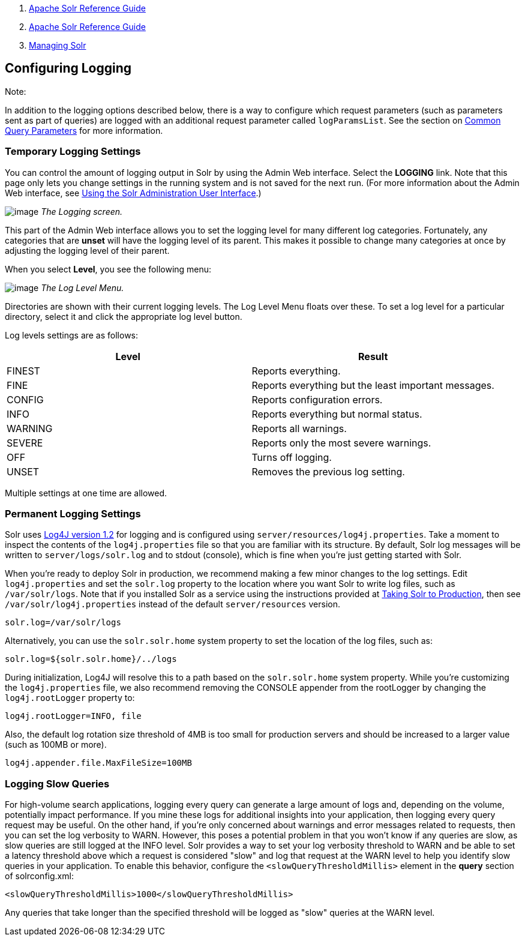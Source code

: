 1.  link:index.html[Apache Solr Reference Guide]
2.  link:Apache-Solr-Reference-Guide.html[Apache Solr Reference Guide]
3.  link:Managing-Solr.html[Managing Solr]

Configuring Logging
-------------------

Note:

In addition to the logging options described below, there is a way to configure which request parameters (such as parameters sent as part of queries) are logged with an additional request parameter called `logParamsList`. See the section on link:Common-Query-Parameters.html#CommonQueryParameters-ThelogParamsListParameter[Common Query Parameters] for more information.

[[ConfiguringLogging-TemporaryLoggingSettings]]
Temporary Logging Settings
~~~~~~~~~~~~~~~~~~~~~~~~~~

You can control the amount of logging output in Solr by using the Admin Web interface. Select the *LOGGING* link. Note that this page only lets you change settings in the running system and is not saved for the next run. (For more information about the Admin Web interface, see link:Using-the-Solr-Administration-User-Interface.html[Using the Solr Administration User Interface].)

image:attachments/32604192/32702505.png[image] _The Logging screen._

This part of the Admin Web interface allows you to set the logging level for many different log categories. Fortunately, any categories that are *unset* will have the logging level of its parent. This makes it possible to change many categories at once by adjusting the logging level of their parent.

When you select **Level**, you see the following menu:

image:attachments/32604192/32702504.png[image] _The Log Level Menu._

Directories are shown with their current logging levels. The Log Level Menu floats over these. To set a log level for a particular directory, select it and click the appropriate log level button.

Log levels settings are as follows:

[width="100%",cols="50%,50%",options="header",]
|==========================================================
|Level |Result
|FINEST |Reports everything.
|FINE |Reports everything but the least important messages.
|CONFIG |Reports configuration errors.
|INFO |Reports everything but normal status.
|WARNING |Reports all warnings.
|SEVERE |Reports only the most severe warnings.
|OFF |Turns off logging.
|UNSET |Removes the previous log setting.
|==========================================================

Multiple settings at one time are allowed.

[[ConfiguringLogging-PermanentLoggingSettings]]
Permanent Logging Settings
~~~~~~~~~~~~~~~~~~~~~~~~~~

Solr uses http://logging.apache.org/log4j/1.2/[Log4J version 1.2] for logging and is configured using `server/resources/log4j.properties`. Take a moment to inspect the contents of the `log4j.properties` file so that you are familiar with its structure. By default, Solr log messages will be written to `server/logs/solr.log` and to stdout (console), which is fine when you're just getting started with Solr.

When you're ready to deploy Solr in production, we recommend making a few minor changes to the log settings. Edit `log4j.properties` and set the `solr.log` property to the location where you want Solr to write log files, such as `/var/solr/logs`. Note that if you installed Solr as a service using the instructions provided at link:Taking-Solr-to-Production.html[Taking Solr to Production], then see `/var/solr/log4j.properties` instead of the default `server/resources` version.

-----------------------
solr.log=/var/solr/logs
-----------------------

Alternatively, you can use the `solr.solr.home` system property to set the location of the log files, such as:

----------------------------------
solr.log=${solr.solr.home}/../logs
----------------------------------

During initialization, Log4J will resolve this to a path based on the `solr.solr.home` system property. While you’re customizing the `log4j.properties` file, we also recommend removing the CONSOLE appender from the rootLogger by changing the `log4j.rootLogger` property to:

---------------------------
log4j.rootLogger=INFO, file
---------------------------

Also, the default log rotation size threshold of 4MB is too small for production servers and should be increased to a larger value (such as 100MB or more).

-------------------------------------
log4j.appender.file.MaxFileSize=100MB
-------------------------------------

[[ConfiguringLogging-LoggingSlowQueries]]
Logging Slow Queries
~~~~~~~~~~~~~~~~~~~~

For high-volume search applications, logging every query can generate a large amount of logs and, depending on the volume, potentially impact performance. If you mine these logs for additional insights into your application, then logging every query request may be useful. On the other hand, if you're only concerned about warnings and error messages related to requests, then you can set the log verbosity to WARN. However, this poses a potential problem in that you won't know if any queries are slow, as slow queries are still logged at the INFO level. Solr provides a way to set your log verbosity threshold to WARN and be able to set a latency threshold above which a request is considered "slow" and log that request at the WARN level to help you identify slow queries in your application. To enable this behavior, configure the `<slowQueryThresholdMillis>` element in the *query* section of solrconfig.xml:

---------------------------------------------------------
<slowQueryThresholdMillis>1000</slowQueryThresholdMillis>
---------------------------------------------------------

Any queries that take longer than the specified threshold will be logged as "slow" queries at the WARN level.
